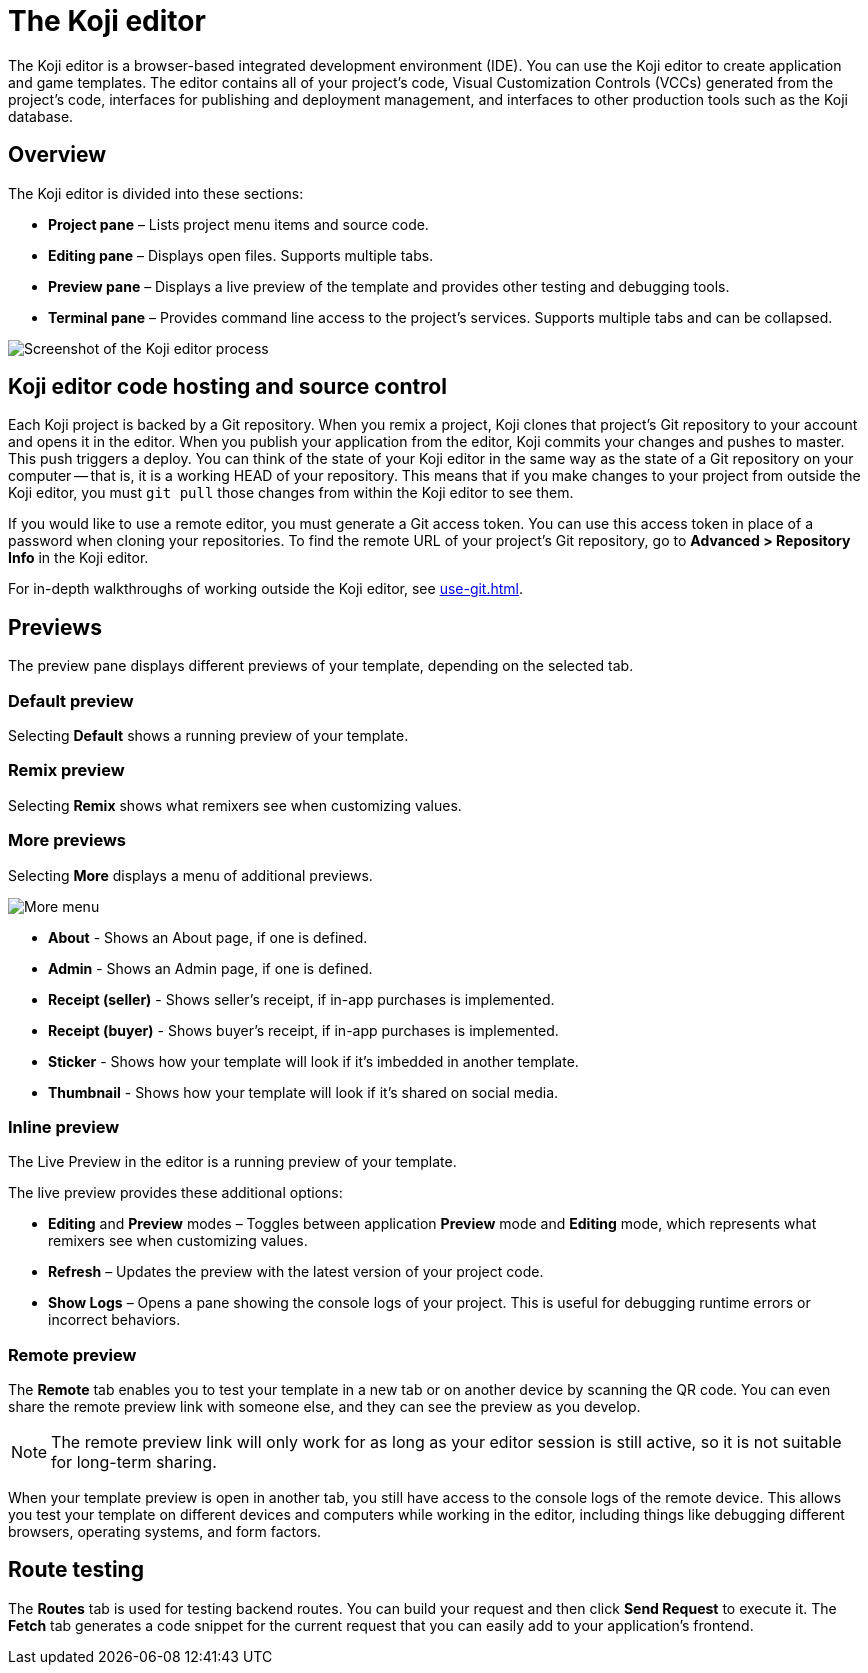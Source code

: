 = The Koji editor
:page-slug: editor
:page-description: Guide for the Koji editor, a browser-based IDE for developing and testing Koji templates.

The Koji editor is a browser-based integrated development environment (IDE).
You can use the Koji editor to create application and game templates.
The editor contains all of your project's code, Visual Customization Controls (VCCs) generated from the project's code, interfaces for publishing and deployment management, and interfaces to other production tools such as the Koji database.

== Overview

The Koji editor is divided into these sections:

* *Project pane* – Lists project menu items and source code.
* *Editing pane* – Displays open files.
Supports multiple tabs.
* *Preview pane* – Displays a live preview of the template and provides other testing and debugging tools.
* *Terminal pane* – Provides command line access to the project's services.
Supports multiple tabs and can be collapsed.

image::Koji-editor.png[Screenshot of the Koji editor process]

== Koji editor code hosting and source control

Each Koji project is backed by a Git repository.
When you remix a project, Koji clones that project's Git repository to your account and opens it in the editor.
When you publish your application from the editor, Koji commits your changes and pushes to master.
This push triggers a deploy.
You can think of the state of your Koji editor in the same way as the state of a Git repository on your computer -- that is, it is a working HEAD of your repository.
This means that if you make changes to your project from outside the Koji editor, you must `git pull` those changes from within the Koji editor to see them.

If you would like to use a remote editor, you must generate a Git access token.
You can use this access token in place of a password when cloning your repositories.
To find the remote URL of your project's Git repository, go to *Advanced > Repository Info* in the Koji editor.

For in-depth walkthroughs of working outside the Koji editor, see <<use-git#>>.

== Previews

The preview pane displays different previews of your template, depending on the selected tab.

=== Default preview

Selecting *Default* shows a running preview of your template.

=== Remix preview

Selecting *Remix* shows what remixers see when customizing values.

=== More previews

Selecting *More* displays a menu of additional previews.

image::more.png[More menu]

* *About* - Shows an About page, if one is defined.

* *Admin* - Shows an Admin page, if one is defined.

* *Receipt (seller)* - Shows seller's receipt, if in-app purchases is implemented.

* *Receipt (buyer)* - Shows buyer's receipt, if in-app purchases is implemented.

* *Sticker* - Shows how your template will look if it's imbedded in another template.

* *Thumbnail* - Shows how your template will look if it's shared on social media.

=== Inline preview

The Live Preview in the editor is a running preview of your template.

The live preview provides these additional options:

* *Editing* and *Preview* modes – Toggles between application *Preview* mode and *Editing* mode, which represents what remixers see when customizing values.
* *Refresh* – Updates the preview with the latest version of your project code.
* *Show Logs* – Opens a pane showing the console logs of your project.
This is useful for debugging runtime errors or incorrect behaviors.

=== Remote preview

The *Remote* tab enables you to test your template in a new tab or on another device by scanning the QR code.
You can even share the remote preview link with someone else, and they can see the preview as you develop.

[NOTE]
The remote preview link will only work for as long as your editor session is still active, so it is not suitable for long-term sharing.

When your template preview is open in another tab, you still have access to the console logs of the remote device.
This allows you test your template on different devices and computers while working in the editor, including things like debugging different browsers, operating systems, and form factors.

== Route testing

The *Routes* tab is used for testing backend routes.
You can build your request and then click *Send Request* to execute it.
The *Fetch* tab generates a code snippet for the current request that you can easily add to your application's frontend.
